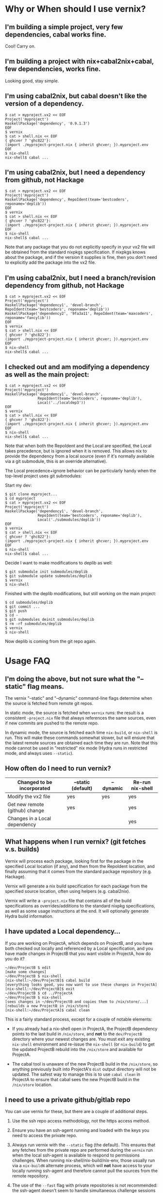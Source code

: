 * Why or When should I use vernix?

** I'm building a simple project, very few dependencies, cabal works fine.

    Cool!  Carry on.

** I'm building a project with nix+cabal2nix+cabal, few dependencies, works fine.

    Looking good, stay simple.

** I'm using cabal2nix, but cabal doesn't like the version of a dependency.

    #+BEGIN_EXAMPLE
    $ cat > myproject.vx2 << EOF
    Project('myproject')
    HaskellPackage('dependency', '0.9.1.3')
    EOF
    $ vernix
    $ cat > shell.nix << EOF
    { ghcver ? 'ghc822'}:
    (import ./myproject-project.nix { inherit ghcver; }).myproject.env
    EOF
    $ nix-shell
    nix-shell$ cabal ...
    #+END_EXAMPLE

** I'm using cabal2nix, but I need a dependency from github, not Hackage

    #+BEGIN_EXAMPLE
    $ cat > myproject.vx2 << EOF
    Project('myproject')
    HaskellPackage('dependency', RepoIdent(team='bestcoders', reponame='deplib'))
    EOF
    $ vernix
    $ cat > shell.nix << EOF
    { ghcver ? 'ghc822'}:
    (import ./myproject-project.nix { inherit ghcver; }).myproject.env
    EOF
    $ nix-shell
    nix-shell$ cabal ...
    #+END_EXAMPLE

    Note that any package that you do not explicitly specify in your
    vx2 file will be obtained from the standard nixpkgs specification.
    If nixpkgs knows about the package, and if the version it supplies
    is fine, then you don't need to explicitly add the package into
    the vx2 file.

** I'm using cabal2nix, but I need a branch/revision dependency from github, not Hackage

    #+BEGIN_EXAMPLE
    $ cat > myproject.vx2 << EOF
    Project('myproject')
    HaskellPackage('dependency1', 'devel-branch', RepoIdent(team='bestcoders', reponame='deplib'))
    HaskellPackage('dependency2', '9fa3a11', RepoIdent(team='maxcoders', reponame='fancylib'))
    EOF
    $ vernix
    $ cat > shell.nix << EOF
    { ghcver ? 'ghc822'}:
    (import ./myproject-project.nix { inherit ghcver; }).myproject.env
    EOF
    $ nix-shell
    nix-shell$ cabal ...
    #+END_EXAMPLE

** I checked out and am modifying a dependency as well as the main project:

    #+BEGIN_EXAMPLE
    $ cat > myproject.vx2 << EOF
    Project('myproject')
    HaskellPackage('dependency1', 'devel-branch',
                   RepoIdent(team='bestcoders', reponame='deplib'),
                   Local('../localdep3'))
    EOF
    $ vernix
    $ cat > shell.nix << EOF
    { ghcver ? 'ghc822'}:
    (import ./myproject-project.nix { inherit ghcver; }).myproject.env
    EOF
    $ nix-shell
    nix-shell$ cabal ...
    #+END_EXAMPLE

    Note that when both the RepoIdent and the Local are specified, the
    Local takes precedence, but is ignored when it is removed.  This
    allows nix to provide the dependency from a local source (even if
    it's normally available via a git submodule, this is an override
    alternative).

    The Local precedence+ignore behavior can be particularly handy
    when the top-level project uses git submodules:

    Start my dev:
    #+BEGIN_EXAMPLE
    $ git clone myproject...
    $ cd myproject
    $ cat > myproject.vx2 << EOF
    Project('myproject')
    HaskellPackage('dependency1', 'devel-branch',
                   RepoIdent(team='bestcoders', reponame='deplib'),
                   Local('./submodules/deplib'))
    EOF
    $ vernix
    $ cat > shell.nix << EOF
    { ghcver ? 'ghc822'}:
    (import ./myproject-project.nix { inherit ghcver; }).myproject.env
    EOF
    $ nix-shell
    nix-shell$ cabal ...
    #+END_EXAMPLE

    Decide I want to make modifications to deplib as well:
    #+BEGIN_EXAMPLE
    $ git submodule init submodules/deplib
    $ git submodule update submodules/deplib
    $ vernix
    $ nix-shell
    #+END_EXAMPLE

    Finished with the deplib modifications, but still working on the main project:
    #+BEGIN_EXAMPLE
    $ cd submodules/deplib
    $ git commit ...
    $ git push
    $ cd -
    $ git submodules deinit submodules/deplib
    $ rm -rf submodules/deplib
    $ vernix
    $ nix-shell
    #+END_EXAMPLE

    Now deplib is coming from the git repo again.

* Usage FAQ

** I'm doing the above, but not sure what the "--static" flag means.

    The vernix "--static" and "--dynamic" command-line flags determine
    when the source is fetched from remote git repos.  

    In static mode, the source is fetched when ~vernix~ runs: the
    result is a consistent ~-project.nix~ file that always references
    the same sources, even if new commits are pushed to the remote
    repo.

    In dynamic mode, the source is fetched each time ~nix-build~, or
    ~nix-shell~ is run.  This will make these commands somewhat
    slower, but will ensure that the latest remote sources are
    obtained each time they are run.  Note that this mode cannot be
    used in "restricted" nix mode (Hydra runs in restricted mode, and
    always uses ~--static~).

** How often do I need to run vernix?

  | Changed to be incorporated     | --static (default) | --dynamic | Re-run nix-shell |
  |--------------------------------+--------------------+-----------+------------------|
  | Modify the vx2 file            | yes                | yes       | yes              |
  | Get new remote (github) change | yes                |           | yes              |
  | Changes in a Local dependency  |                    |           | yes              |


** What happens when I run vernix?  (git fetches v.s. builds)

  Vernix will process each package, looking first for the package in
  the specified Local location (if any), and then from the RepoIdent
  location, and finally assuming that it comes from the standard
  package repository (e.g. Hackage).

  Vernix will generate a nix build specification for each package from
  the specified source location, often using helpers (e.g. cabal2nix).

  Vernix will write a ~-project.nix~ file that contains all of the
  build specifications as overrides/additions to the standard nixpkg
  specifications, as well as some usage instructions at the end.  It
  will optionally generate Hydra build information.

** I have updated a Local dependency...

  If you are working on ProjectA, which depends on ProjectB, and you
  have both checked out locally and referenced by a Local
  specification, and you have made changes in ProjectB that you want
  visible in ProjectA, how do you do it?

  #+BEGIN_EXAMPLE
  ~/dev/ProjectB $ edit
  [make some changes]
  ~/dev/ProjectB $ nix-shell
  [nix-shell:~/dev/ProjectB]$ cabal build
  [everything looks good, you now want to use these changes in ProjectA]
  [nix-shell:~/dev/ProjectB]$ exit
  ~/dev/ProjectB $ cd ../ProjectA
  ~/dev/ProjectB $ nix-shell
  [sees changes in ~/dev/ProjectB and copies them to /nix/store/...]
  [rebuilds a new ProjectB in /nix/store]
  [nix-shell:~/dev/ProjectA]$ cabal clean
  #+END_EXAMPLE

  This is a fairly standard process, except for a couple of notable elements:

  * If you already had a nix-shell open in ProjectA, the ProjectB
    dependency points to the last build in ~/nix/store~, and *not* to
    the ~dev/ProjectB~ directory where your newest changes are.  You
    must exit any existing ~nix-shell~ environment and re-issue the
    ~nix-shell~ (or ~nix-build~) to get the updated ProjectB rebuild
    into the ~/nix/store~ and available for ProjectA.

  * The cabal tool is unaware of the new ProjectB build in the
    ~/nix/store~, so anything previously built into ProjectA's ~dist~
    output directory will not be updated. The safest way to manage
    this is to use ~cabal clean~ in ProjectA to ensure that cabal sees
    the new ProjectB build in the ~/nix/store~ location.

** I need to use a private github/gitlab repo

   You can use vernix for these, but there are a couple of additional steps.

   1. Use the ssh repo access methodology, not the https access method.

   2. Ensure you have an ssh-agent running and loaded with the keys
      you need to access the private repo.

   3. Always run vernix with the ~--static~ flag (the default).  This
      ensures that any fetches from the private repo are performed
      during the ~vernix~ run when the local ssh-agent is available to
      respond to permissions challenges.  When running
      nix-shell/nix-build/nix-env, those usually run via a
      ~nix-buildN~ alternate process, which will *not* have access to
      your locally running ssh-agent and therefore cannot pull the
      sources from the remote repository.

   4. The use of the ~--fast~ flag with private repositories is not
      recommended: the ssh-agent doesn't seem to handle simultaneous
      challenge sessions well, and the ~vernix~ run will fail with
      strange and non-deterministic errors.  Running without the
      ~--fast~ flag will take a little longer, but should be
      deterministically successful.
 
   5. If you are using ~--hydra~, then the RepoIdent for the private
      repository will need to use a specific name for the remote
      server.  The hydra user on the Hydra system will need the
      .ssh/config file to specify that hostname with a translation to
      the actual remote repository and a specification of which
      identify file (private key) to use to allow Hydra to access the
      private repository.  That private key should not have a
      passphrase to allow it to be used in batch mode.
